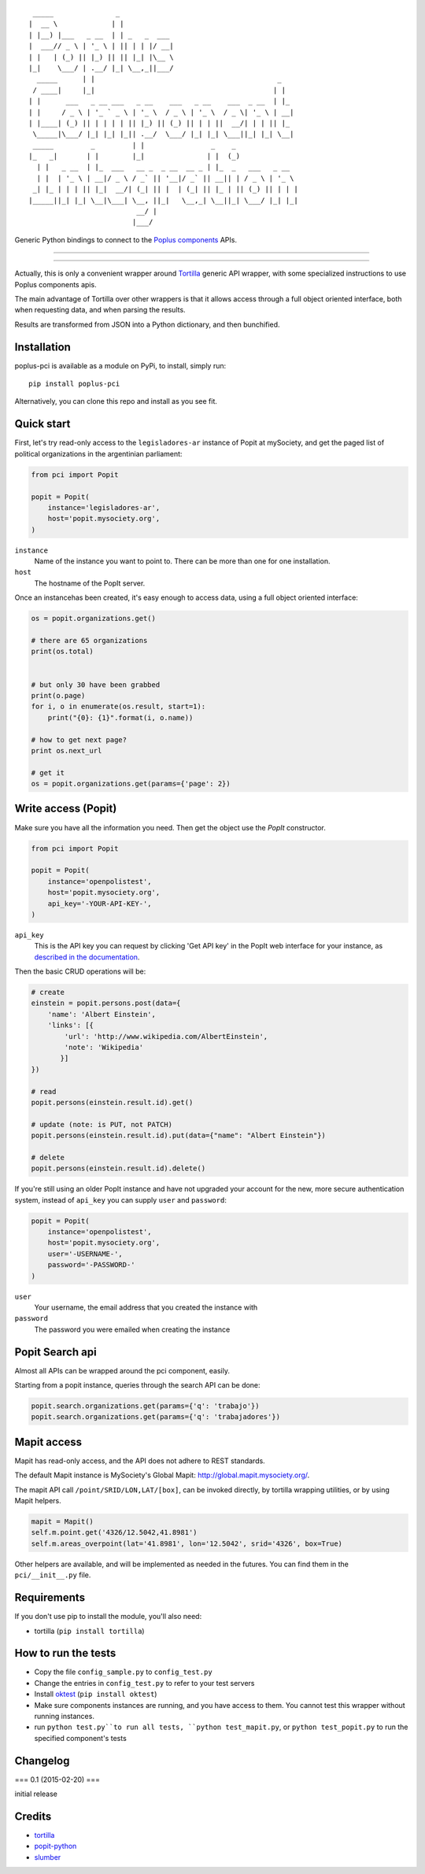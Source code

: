 ::

      _____               _
     |  __ \             | |
     | |__) |___   _ __  | | _   _  ___
     |  ___// _ \ | '_ \ | || | | |/ __|
     | |   | (_) || |_) || || |_| |\__ \
     |_|    \___/ | .__/ |_| \__,_||___/
       _____      | |                                            _
      / ____|     |_|                                           | |
     | |      ___   _ __ ___   _ __    ___   _ __    ___  _ __  | |_
     | |     / _ \ | '_ ` _ \ | '_ \  / _ \ | '_ \  / _ \| '_ \ | __|
     | |____| (_) || | | | | || |_) || (_) || | | ||  __/| | | || |_
      \_____|\___/ |_| |_| |_|| .__/  \___/ |_| |_| \___||_| |_| \__|
      _____         _         | |                _    _
     |_   _|       | |        |_|               | |  (_)
       | |   _ __  | |_  ___   __ _  _ __  __ _ | |_  _   ___   _ __
       | |  | '_ \ | __|/ _ \ / _` || '__|/ _` || __|| | / _ \ | '_ \
      _| |_ | | | || |_|  __/| (_| || |  | (_| || |_ | || (_) || | | |
     |_____||_| |_| \__|\___| \__, ||_|   \__,_| \__||_| \___/ |_| |_|
                               __/ |
                              |___/

Generic Python bindings to connect to the `Poplus components <http://poplus.org/components/>`_ APIs.

----

|pypi| |unix_build| |downloads| |license|

----


Actually, this is only a convenient wrapper around `Tortilla <https://github.com/redodo/tortilla>`_ generic
API wrapper, with some specialized instructions to use Poplus components apis.

The main advantage of Tortilla over other wrappers is that it allows access through a
full object oriented interface, both when requesting data, and when parsing the results.

Results are transformed from JSON into a Python dictionary, and then bunchified.

Installation
------------
poplus-pci is available as a module on PyPi, to install, simply run::

    pip install poplus-pci

Alternatively, you can clone this repo and install as you see fit.


Quick start
-----------

First, let's try read-only access to the ``legisladores-ar`` instance of Popit at mySociety,
and get the paged list of political organizations in the argentinian parliament:

.. code-block:: python

    from pci import Popit

    popit = Popit(
        instance='legisladores-ar',
        host='popit.mysociety.org',
    )

``instance``
  Name of the instance you want to point to.
  There can be more than one for one installation.

``host``
  The hostname of the PopIt server.

Once an instancehas been created, it's easy enough to access data,
using a full object oriented interface:

.. code-block:: python

    os = popit.organizations.get()

    # there are 65 organizations
    print(os.total)


    # but only 30 have been grabbed
    print(o.page)
    for i, o in enumerate(os.result, start=1):
        print("{0}: {1}".format(i, o.name))

    # how to get next page?
    print os.next_url

    # get it
    os = popit.organizations.get(params={'page': 2})


Write access (Popit)
--------------------

Make sure you have all the information you need. Then get the object use the `PopIt` constructor.

.. code-block:: python

    from pci import Popit

    popit = Popit(
        instance='openpolistest',
        host='popit.mysociety.org',
        api_key='-YOUR-API-KEY-',
    )

``api_key`` 
  This is the API key you can request by clicking
  'Get API key' in the PopIt web interface for your instance, as
  `described in the documentation <http://popit.poplus.org/docs/api/#authentication>`_.

Then the basic CRUD operations will be:

.. code-block:: python


    # create
    einstein = popit.persons.post(data={
        'name': 'Albert Einstein',
        'links': [{
            'url': 'http://www.wikipedia.com/AlbertEinstein',
            'note': 'Wikipedia'
           }]
    })

    # read
    popit.persons(einstein.result.id).get()

    # update (note: is PUT, not PATCH)
    popit.persons(einstein.result.id).put(data={"name": "Albert Einstein"})

    # delete
    popit.persons(einstein.result.id).delete()


If you're still using an older PopIt instance and have not upgraded
your account for the new, more secure authentication system, instead
of ``api_key`` you can supply ``user`` and ``password``:

.. code-block:: python

    popit = Popit(
        instance='openpolistest',
        host='popit.mysociety.org',
        user='-USERNAME-',
        password='-PASSWORD-'
    )


``user``
  Your username, the email address that you created the instance with

``password``
  The password you were emailed when creating the instance



Popit Search api
----------------

Almost all APIs can be wrapped around the pci component, easily.

Starting from a popit instance, queries through the search API can be done:

.. code-block:: python

    popit.search.organizations.get(params={'q': 'trabajo'})
    popit.search.organizations.get(params={'q': 'trabajadores'})


Mapit access
------------

Mapit has read-only access, and the API does not adhere to REST standards.

The default Mapit instance is MySociety's Global Mapit:
http://global.mapit.mysociety.org/.

The mapit API call ``/point/SRID/LON,LAT/[box]``, can be invoked directly,
by tortilla wrapping utilities, or by using Mapit helpers.

.. code-block:: python

    mapit = Mapit()
    self.m.point.get('4326/12.5042,41.8981')
    self.m.areas_overpoint(lat='41.8981', lon='12.5042', srid='4326', box=True)

Other helpers are available, and will be implemented as needed in the futures.
You can find them in the ``pci/__init__.py`` file.



Requirements
------------

If you don't use pip to install the module, you'll also need:

* tortilla (``pip install tortilla``)


How to run the tests
--------------------

* Copy the file ``config_sample.py`` to ``config_test.py``
* Change the entries in ``config_test.py`` to refer to your test servers
* Install `oktest <http://www.kuwata-lab.com/oktest/>`_ (``pip install oktest``)
* Make sure components instances are running, and you have access to them.
  You cannot test this wrapper without running instances.
* run ``python test.py``to run all tests,
  ``python test_mapit.py``, or ``python test_popit.py`` to run the specified
  component's tests


Changelog
---------

=== 0.1 (2015-02-20) ===

initial release


Credits
-------

- `tortilla`_
- `popit-python`_
- `slumber`_

.. _tortilla: https://github.com/redodo/tortilla
.. _popit-python: https://github.com/mysociety/popit-python
.. _slumber: https://github.com/samgiles/slumber


.. |pypi| image:: https://img.shields.io/pypi/v/poplus-pci.svg?style=flat-square&label=version
    :target: https://pypi.python.org/pypi/poplus-pci
    :alt: Latest version released on PyPi

.. |coverage| image:: https://img.shields.io/coveralls/openpolis/poplus-pci/master.svg?style=flat-square
    :target: https://coveralls.io/r/openpolis/poplus-pci?branch=master
    :alt: Test coverage

.. |unix_build| image:: https://img.shields.io/travis/openpolis/poplus-pci/master.svg?style=flat-square&label=unix%20build
    :target: http://travis-ci.org/openpolis/poplus-pci
    :alt: Build status of the master branch on Mac/Linux

.. |downloads| image:: https://img.shields.io/pypi/dm/poplus-pci.svg?style=flat-square
    :target: https://pypi.python.org/pypi/poplus-pci
    :alt: Monthly downloads

.. |license| image:: https://img.shields.io/badge/license-MIT-blue.svg?style=flat-square
    :target: https://raw.githubusercontent.com/openpolis/poplus-pci/master/LICENSE.txt
    :alt: Package license
